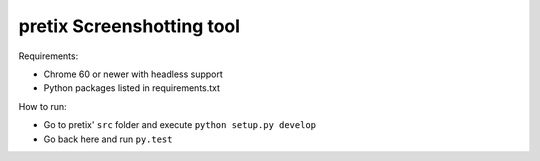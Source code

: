 pretix Screenshotting tool
--------------------------

Requirements:

* Chrome 60 or newer with headless support
* Python packages listed in requirements.txt

How to run:

* Go to pretix' ``src`` folder and execute ``python setup.py develop``
* Go back here and run ``py.test``
